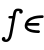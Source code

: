 SplineFontDB: 3.0
FontName: Untitled2
FullName: Untitled2
FamilyName: Untitled2
Weight: Medium
Copyright: Created by Andrey V. Panov,211,310911, with FontForge 1.0 (http://fontforge.sf.net)
UComments: "2006-1-25: Created." 
Version: 001.000
ItalicAngle: -14.04
UnderlinePosition: -100
UnderlineWidth: 50
Ascent: 800
Descent: 200
LayerCount: 2
Layer: 0 0 "+BBcEMAQ0BD0EOAQ5 +BD8EOwQwBD0A"  1
Layer: 1 0 "+BB8ENQRABDUENAQ9BDgEOQAA +BD8EOwQwBD0A"  0
NeedsXUIDChange: 1
XUID: [1021 305 2130962764 4554200]
OS2Version: 0
OS2_WeightWidthSlopeOnly: 0
OS2_UseTypoMetrics: 0
CreationTime: 1138580804
ModificationTime: 1234665397
OS2TypoAscent: 0
OS2TypoAOffset: 1
OS2TypoDescent: 0
OS2TypoDOffset: 1
OS2TypoLinegap: 0
OS2WinAscent: 0
OS2WinAOffset: 1
OS2WinDescent: 0
OS2WinDOffset: 1
HheadAscent: 0
HheadAOffset: 1
HheadDescent: 0
HheadDOffset: 1
OS2Vendor: 'PfEd'
DEI: 91125
Encoding: UnicodeBmp
UnicodeInterp: none
NameList: Adobe Glyph List
DisplaySize: -48
AntiAlias: 1
FitToEm: 1
WinInfo: 65328 16 14
BeginChars: 65542 8

StartChar: longs
Encoding: 383 383 0
Width: 525
Flags: W
TeX: 108 0
HStem: -228 62<121.5 187.5> 369 61<241 317> 555 61<398 500>
VStem: 45 90<-155 -127> 480 90<516 560.5>
LayerCount: 2
Fore
SplineSet
152 -228 m 0
 91 -228 46 -200 45 -155 c 0
 46 -121 68 -100 95 -100 c 0
 117 -100 135 -115 135 -139 c 0
 135 -146 134 -154 130 -162 c 1
 140 -165 148 -166 154 -166 c 0
 221 -166 245 22 265 135 c 2
 306 369 l 1
 241 369 l 2
 218 369 208 382 208 397 c 0
 208 410 213 430 243 430 c 2
 317 430 l 1
 334 544 342 616 454 616 c 0
 546 616 570 577 570 544 c 0
 570 510 547 489 521 489 c 0
 498 489 480 504 480 528 c 0
 480 535 482 543 485 551 c 1
 475 553 464 555 453 555 c 0
 413 554 409 535 403 511 c 0
 398 494 396 481 388 430 c 2
 312 5 l 2
 289 -111 276.982 -137.987 256 -167 c 0
 242.989 -184.992 211 -228 152 -228 c 0
EndSplineSet
EndChar

StartChar: uni03F5
Encoding: 1013 1013 1
Width: 525
Flags: HW
TeX: 117 0
LayerCount: 2
Fore
SplineSet
159.917 185.833 m 5
 159.917 185.833 l 5
 159.499 176.101 160.091 166.478 162.833 157.083 c 4
 170.683 130.67 193.364 112.355 217 100.206 c 4
 238.34 89.2379 261.582 82.1646 284.917 76.8846 c 4
 316.544 69.7279 348.838 65.9125 381.167 63.75 c 4
 396.849 62.7588 412.542 62.2596 428.25 61.8308 c 6
 440.75 61.6458 l 6
 444.788 61.5763 448.889 61.5238 452.832 60.5446 c 4
 462.289 58.195 470.042 51.0517 472.833 41.6633 c 4
 474.657 35.5879 473.805 29.3904 472.403 23.3333 c 4
 471.355 18.75 470.14 14.1371 467.911 10 c 4
 464.309 3.33334 458.419 -1.70374 451.164 -3.92249 c 4
 446.583 -5.32041 441.736 -5.41666 437 -5.41666 c 4
 430.885 -5.41666 424.778 -5.31124 418.666 -5.13583 c 4
 398.491 -4.58333 378.359 -3.64416 358.25 -1.84833 c 4
 342.366 -0.429576 326.514 1.43626 310.75 3.84834 c 4
 298.32 5.75001 285.944 7.99792 273.666 10.7142 c 4
 264.438 12.7558 255.259 15 246.166 17.6008 c 4
 238.886 19.6679 231.583 21.9167 224.5 24.4 c 4
 183.886 38.5079 143.666 60.2325 118.074 95.8333 c 4
 114.345 101.013 110.939 106.443 107.951 112.083 c 4
 103.74 120 100.404 128.456 97.8332 137.083 c 4
 89.2611 166.485 91.2678 197.768 99.1723 227.083 c 4
 103.46 242.986 109.5 258.333 117.216 272.917 c 4
 122.533 282.917 128.662 292.585 135.501 301.667 c 4
 141.477 309.583 148.009 317.073 154.917 324.152 c 4
 199.856 369.762 260.457 395.833 321.583 411.667 c 4
 333.171 414.679 344.844 417.323 356.583 419.583 c 4
 372 422.716 387.618 425.258 403.25 427.338 c 4
 423.176 429.99 443.194 431.993 463.25 433.333 c 4
 481.291 434.573 499.344 435.157 517.417 435.657 c 4
 522.969 435.81 528.528 435.833 534.083 435.814 c 4
 538.976 435.75 543.98 435.672 548.663 434.078 c 4
 558.596 430.695 566.083 421.667 567.251 411.25 c 4
 567.833 405.788 566.689 400.265 565.329 395 c 4
 563.935 389.583 562.154 384.257 558.664 379.816 c 4
 557.29 378.069 555.68 376.238 553.837 374.97 c 4
 551.154 373.125 548.494 371.381 545.328 370.417 c 4
 536.882 367.917 527.784 368.847 519.083 368.644 c 4
 488.745 367.917 458.452 366.635 428.25 363.555 c 4
 401.657 360.833 375.173 356.852 349.083 350.997 c 4
 326.551 345.942 304.247 339.473 282.833 330.785 c 4
 254.864 319.437 227.986 304.322 206.237 283.142 c 4
 196.835 273.986 188.975 263.72 181.583 252.917 c 5
 397 252.917 l 5
 424.5 252.916 l 6
 430.698 252.907 437.217 253.268 443.247 251.581 c 4
 454.039 248.562 462.244 239.131 463.345 227.917 c 4
 463.827 223.009 462.833 218.079 461.676 213.333 c 4
 460.482 208.456 459.038 203.5 456.287 199.247 c 4
 454.917 197.233 453.443 195.14 451.583 193.598 c 4
 449.258 191.666 446.912 189.745 444.066 188.6 c 4
 436.45 185.537 428.404 185.833 420.333 185.833 c 6
 395.75 185.833 l 5
 159.917 185.833 l 5
EndSplineSet
EndChar

StartChar: circumflex.cap
Encoding: 65536 -1 2
Width: 525
Flags: W
HStem: 659 165
VStem: 274 326<684 711>
LayerCount: 2
Fore
SplineSet
274 698 m 0
 274 719 280 716 419 803 c 0
 451 823 453 824 462 824 c 0
 478 824 488 811 541 763 c 0
 600 711 600 711 600 698 c 0
 600 680 578 659 561 659 c 0
 547 659 539 669 456 751 c 1
 319 660 319 659 307 659 c 0
 286 659 274 684 274 698 c 0
EndSplineSet
EndChar

StartChar: dieresis.cap
Encoding: 65537 -1 3
Width: 525
Flags: W
HStem: 719 100<314.764 390.536 519.25 595.125>
VStem: 302 101<731.764 806.536> 506 102<731.681 805.902>
LayerCount: 2
Fore
SplineSet
506 764 m 0
 506 793 534 819 562 819 c 0
 589 819 608 797 608 774 c 0
 608 744 580 719 552 719 c 0
 526 719 506 739 506 764 c 0
302 764 m 0
 302 792 327 819 358 819 c 0
 382 819 403 801 403 775 c 0
 403 744 376 719 348 719 c 0
 324 719 302 737 302 764 c 0
EndSplineSet
EndChar

StartChar: dotaccent.cap
Encoding: 65538 -1 4
Width: 525
Flags: W
HStem: 672 100<405.773 481.236>
VStem: 393 101<684.464 759.319>
LayerCount: 2
Fore
SplineSet
393 717 m 0
 393 747 421 772 448 772 c 0
 472 772 494 754 494 727 c 0
 494 699 469 672 438 672 c 0
 413 672 393 691 393 717 c 0
EndSplineSet
EndChar

StartChar: caron.cap
Encoding: 65539 -1 5
Width: 525
Flags: W
HStem: 636 168
VStem: 311 290<767 790>
LayerCount: 2
Fore
SplineSet
341 804 m 4
 349.694 804 354.292 810.635 434 711 c 1
 559 801 557 804 572 804 c 0
 587 804 601 791 601 775 c 0
 601 760 589 751 582 746 c 0
 442 636 438 636 428 636 c 0
 406 636 401 656 334 736 c 0
 313 762 311 767 311 775 c 0
 311 790 325 804 341 804 c 4
EndSplineSet
EndChar

StartChar: ring.cap
Encoding: 65540 -1 6
Width: 525
Flags: W
HStem: 590 62<386.417 476.174> 766 61<405.069 493.462>
VStem: 320 60<658.481 742.358> 499 61<674.787 759.487>
LayerCount: 2
Back
SplineSet
141 143 m 0xde
 141 199 161 248 234 549 c 1
 219 549 l 2
 188 549 183 567 183 579 c 0
 183 608 210 611 219 611 c 2
 348 611 l 1
 328 630 319 652 319 679 c 0
 319 758 396 827 468 827 c 0
 523 827 559 789 559 738 c 0
 559 711 548 655 481 611 c 1
 593 611 l 2
 624 611 630 594 630 582 c 0
 630 552 608 549 591 549 c 2
 563 549 l 1
 560 533 563 549 481 219 c 0
 431 18 309 -11 266 -11 c 0
 191 -11 141 54 141 143 c 0xde
211 140 m 0
 211 88 233 51 267 51 c 0
 303 51 370 94 402 193 c 0
 406 206 409 221 413 235 c 2
 483 514 l 2
 486 526 489 537 491 549 c 1
 476 549 l 2xde
 451 549 441 561 441 577 c 0
 441 583 442 589 444 595 c 1
 433 592 421 590 409 590 c 0xbe
 393 590 380 594 369 598 c 1
 371 593 373 588 373 583 c 0
 372 551 348 549 334 549 c 2
 306 549 l 1
 303 536 300 524 297 512 c 2
 225 223 l 2
 221 207 211 173 211 140 c 0
379 695 m 0
 379 669 399 652 425 652 c 0xbe
 467 652 498 691 498 723 c 0
 498 749 478 766 453 766 c 0
 416 766 379 731 379 695 c 0
EndSplineSet
Fore
SplineSet
320 679 m 0
 320 758 397 827 469 827 c 0
 524 827 560 789 560 738 c 0
 560 667 489 590 410 590 c 0
 353 590 320 631 320 679 c 0
380 695 m 0
 380 669 400 652 426 652 c 0
 468 652 499 691 499 723 c 0
 499 749 479 766 454 766 c 0
 417 766 380 731 380 695 c 0
EndSplineSet
EndChar

StartChar: breve.cap
Encoding: 65541 -1 7
Width: 525
Flags: W
HStem: 652 64<359.783 519.916>
VStem: 280 62<734.747 817.192> 573 63<760.914 817.463>
LayerCount: 2
Fore
SplineSet
280 768 m 0
 280 805 293 819 313 819 c 0
 337 819 344 801 344 791 c 0
 344 784 342 777 342 770 c 0
 342 738 382 716 434 716 c 0
 489 716 554 742 573 792 c 0
 575 796 580 819 605 819 c 0
 622 819 636 808 636 790 c 0
 636 753 571 652 433 652 c 0
 343 652 280 698 280 768 c 0
EndSplineSet
EndChar
EndChars
EndSplineFont
